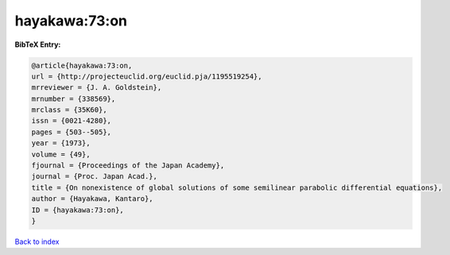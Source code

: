 hayakawa:73:on
==============

.. :cite:t:`hayakawa:73:on`

.. bibliography:: ../../All.bib

**BibTeX Entry:**

.. code-block:: bibtex

   @article{hayakawa:73:on,
   url = {http://projecteuclid.org/euclid.pja/1195519254},
   mrreviewer = {J. A. Goldstein},
   mrnumber = {338569},
   mrclass = {35K60},
   issn = {0021-4280},
   pages = {503--505},
   year = {1973},
   volume = {49},
   fjournal = {Proceedings of the Japan Academy},
   journal = {Proc. Japan Acad.},
   title = {On nonexistence of global solutions of some semilinear parabolic differential equations},
   author = {Hayakawa, Kantaro},
   ID = {hayakawa:73:on},
   }

`Back to index <../index>`_
